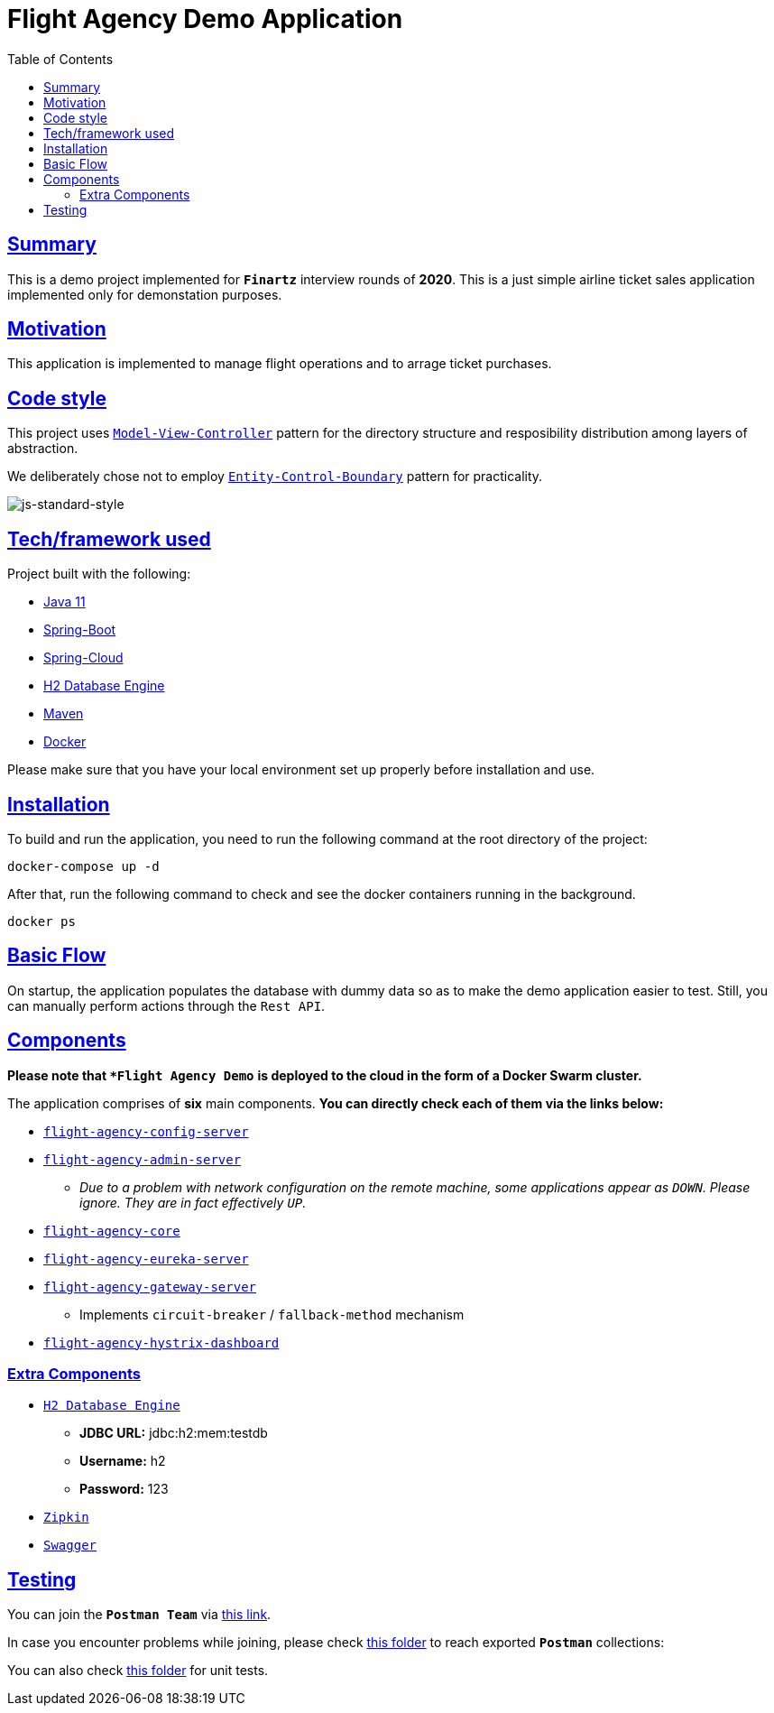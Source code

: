 = Flight Agency Demo Application
:doctype: book
:icons: font
:source-highlighter: highlightjs
:toc: left
:toclevels: 4
:sectlinks:

== Summary

This is a demo project implemented for `*Finartz*` interview rounds of *2020*. This is a just simple airline ticket sales application implemented only for demonstation purposes.

== Motivation

This application is implemented to manage flight operations and to arrage ticket purchases.

== Code style

This project uses https://en.wikipedia.org/wiki/Model%E2%80%93view%E2%80%93controller[`Model-View-Controller`] pattern for the directory structure and resposibility distribution among layers of abstraction.

We deliberately chose not to employ https://en.wikipedia.org/wiki/Entity-control-boundary[`Entity-Control-Boundary`] pattern for practicality.

image:https://img.shields.io/badge/code%20style-standard-brightgreen.svg?style=flat[js-standard-style]

== Tech/framework used

Project built with the following:

- https://www.oracle.com/java/technologies/javase-jdk11-downloads.html[Java 11]
- https://spring.io/projects/spring-boot[Spring-Boot]
- https://spring.io/projects/spring-cloud[Spring-Cloud]
- https://www.h2database.com/html/main.html[H2 Database Engine]
- https://maven.apache.org/[Maven]
- https://www.docker.com/[Docker]

Please make sure that you have your local environment set up properly before installation and use.

== Installation

To build and run the application, you need to run the following command at the root directory of the project:

 docker-compose up -d

After that, run the following command to check and see the docker containers running in the background.

  docker ps

== Basic Flow

On startup, the application populates the database with dummy data so as to make the demo application easier to test. Still, you can manually perform actions through the `Rest API`.

== Components

*Please note that `*Flight Agency Demo*` *is deployed to the cloud in the form of a Docker Swarm cluster.*

The application comprises of [underline]*six* main components. *You can directly check each of them via the links below:*

- http://45.55.53.91:8888/flight-agency-core.yml[`flight-agency-config-server`]
- http://45.55.53.91:8886[`flight-agency-admin-server`]
* _Due to a problem with network configuration on the remote machine, some applications appear as `DOWN`. Please ignore. They are in fact effectively `UP`._
- http://45.55.53.91:1905/airport/1[`flight-agency-core`]
- http://45.55.53.91:8761/[`flight-agency-eureka-server`]
- http://45.55.53.91:8088/airport/1[`flight-agency-gateway-server`]
* Implements `circuit-breaker` / `fallback-method` mechanism
- http://45.55.53.91:8884/hystrix/monitor?stream=http%3A%2F%2F45.55.53.91%3A8088%2Factuator%2Fhystrix.stream[`flight-agency-hystrix-dashboard`]

=== Extra Components

- http://45.55.53.91:1905/h2-console/[`H2 Database Engine`]
* *JDBC URL:* jdbc:h2:mem:testdb
* *Username:* h2
* *Password:* 123
- http://45.55.53.91:9411/zipkin/[`Zipkin`]
- http://45.55.53.91:1905/swagger-ui.html[`Swagger`]

== Testing

You can join the `*Postman Team*` via https://app.getpostman.com/join-team?invite_code=91b56dc12a1f28c3a76c7dc655a02253&ws=06fca326-b1de-4458-b2e8-ace0cb956c7d[this link].

In case you encounter problems while joining, please check link:/flight-agency-core/src/main/resources/postman[this folder] to reach exported `*Postman*` collections:

You can also check link:/flight-agency-core/src/test/java/com/finartz/technicaltask/flightagency[this folder] for unit tests.


